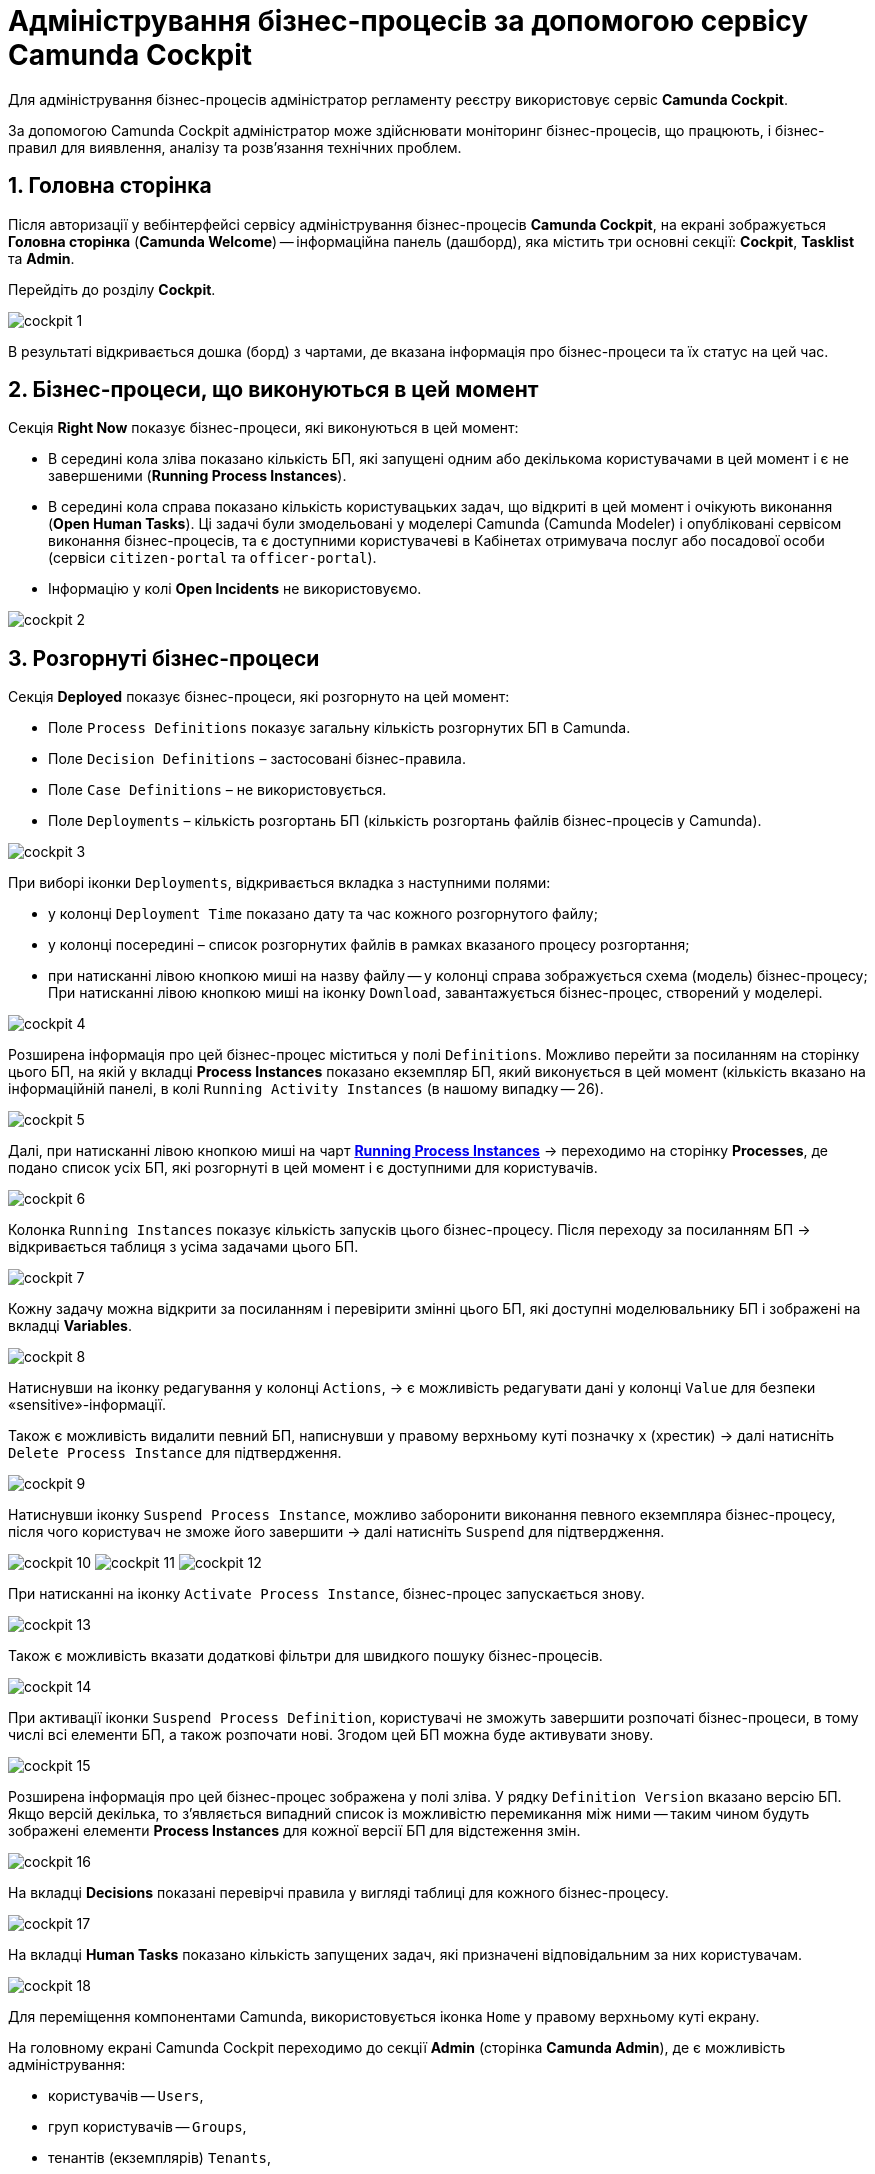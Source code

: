 = Адміністрування бізнес-процесів за допомогою сервісу Camunda Cockpit

Для адміністрування бізнес-процесів адміністратор регламенту реєстру використовує сервіс **Camunda Cockpit**.

За допомогою Camunda Cockpit адміністратор може здійснювати моніторинг бізнес-процесів, що працюють, і бізнес-правил для виявлення, аналізу та розв'язання технічних проблем.

:sectnums:
:sectanchors:

== Головна сторінка

Після авторизації у вебінтерфейсі сервісу адміністрування бізнес-процесів **Camunda Cockpit**, на екрані зображується **Головна сторінка** (**Camunda Welcome**) -- інформаційна панель (дашборд), яка містить три основні секції: **Cockpit**, **Tasklist** та **Admin**.

Перейдіть до розділу **Cockpit**.

image:camunda-cockpit/cockpit-1.png[]

В результаті відкривається дошка (борд) з чартами, де вказана інформація про бізнес-процеси та їх статус на цей час.

== Бізнес-процеси, що виконуються в цей момент

Секція **Right Now** показує бізнес-процеси, які виконуються в цей момент:

[#running-process-instances]
* В середині кола зліва показано кількість БП, які запущені одним або декількома користувачами в цей момент і є не завершеними (**Running Process Instances**).
* В середині кола справа показано кількість користувацьких задач, що відкриті в цей момент і очікують виконання (**Open Human Tasks**). Ці задачі були змодельовані у моделері Camunda (Camunda Modeler)  і опубліковані сервісом виконання бізнес-процесів, та є доступними користувачеві в Кабінетах отримувача послуг або посадової особи (сервіси `citizen-portal` та `officer-portal`).
* Інформацію у колі **Open Incidents** не використовуємо.

image:camunda-cockpit/cockpit-2.png[]

== Розгорнуті бізнес-процеси

Секція **Deployed** показує бізнес-процеси, які розгорнуто на цей момент:

* Поле `Process Definitions` показує загальну кількість розгорнутих БП в Camunda.
* Поле `Decision Definitions` – застосовані бізнес-правила.
* Поле `Case Definitions` – не використовується.
* Поле `Deployments` – кількість розгортань БП (кількість розгортань файлів бізнес-процесів у Camunda).

image:camunda-cockpit/cockpit-3.png[]

При виборі іконки `Deployments`, відкривається вкладка з наступними полями:

- у колонці `Deployment Time` показано дату та час кожного розгорнутого файлу;
- у колонці посередині – список розгорнутих файлів в рамках вказаного процесу розгортання;
- при натисканні лівою кнопкою миші на назву файлу -- у колонці справа зображується схема (модель) бізнес-процесу;
При натисканні лівою кнопкою миші на іконку `Download`, завантажується бізнес-процес, створений у моделері.

image:camunda-cockpit/cockpit-4.png[]

Розширена інформація про цей бізнес-процес міститься у полі `Definitions`. Можливо перейти за посиланням на сторінку цього БП, на якій у вкладці **Process Instances** показано екземпляр БП, який виконується в цей момент (кількість вказано на інформаційній панелі, в колі `Running Activity Instances` (в нашому випадку -- 26).

image:camunda-cockpit/cockpit-5.png[]

Далі, при натисканні лівою кнопкою миші на чарт **xref:registry-admin-bp-management-cockpit.adoc#running-process-instances[Running Process Instances]** -> переходимо на сторінку **Processes**, де подано список усіх БП, які розгорнуті в цей момент і є доступними для користувачів.

image:camunda-cockpit/cockpit-6.png[]

Колонка `Running Instances` показує кількість запусків цього бізнес-процесу. Після переходу за посиланням БП -> відкривається таблиця з усіма задачами цього БП.

image:camunda-cockpit/cockpit-7.png[]

Кожну задачу можна відкрити за посиланням і перевірити змінні цього БП, які доступні моделювальнику БП і зображені на вкладці **Variables**.

image:camunda-cockpit/cockpit-8.png[]

Натиснувши на іконку редагування у колонці `Actions`, -> є можливість редагувати дані у колонці `Value` для безпеки «sensitive»-інформації.

Також є можливість видалити певний БП, написнувши у правому верхньому куті позначку `x` (хрестик) -> далі натисніть `Delete Process Instance` для підтвердження.

image:camunda-cockpit/cockpit-9.png[]

Натиснувши іконку `Suspend Process Instance`, можливо заборонити виконання певного екземпляра бізнес-процесу, після чого користувач не зможе його завершити -> далі натисніть `Suspend` для підтвердження.

image:camunda-cockpit/cockpit-10.png[]
image:camunda-cockpit/cockpit-11.png[]
image:camunda-cockpit/cockpit-12.png[]

При натисканні на іконку `Activate Process Instance`, бізнес-процес запускається знову.

image:camunda-cockpit/cockpit-13.png[]

Також є можливість вказати додаткові фільтри для швидкого пошуку бізнес-процесів.

image:camunda-cockpit/cockpit-14.png[]

При активації іконки `Suspend Process Definition`, користувачі не зможуть завершити розпочаті бізнес-процеси, в тому числі всі елементи БП, а також розпочати нові. Згодом цей БП можна буде активувати знову.

image:camunda-cockpit/cockpit-15.png[]

Розширена інформація про цей бізнес-процес зображена у полі зліва. У рядку `Definition Version` вказано версію БП. Якщо версій декілька, то з’являється випадний список із можливістю перемикання між ними -- таким чином будуть зображені елементи **Process Instances** для кожної версії БП для відстеження змін.

image:camunda-cockpit/cockpit-16.png[]

На вкладці **Decisions** показані перевірчі правила у вигляді таблиці для кожного бізнес-процесу.

image:camunda-cockpit/cockpit-17.png[]

На вкладці **Human Tasks** показано кількість запущених задач, які призначені відповідальним за них користувачам.

image:camunda-cockpit/cockpit-18.png[]

Для переміщення компонентами Camunda, використовується іконка `Home` у правому верхньому куті екрану.

На головному екрані Camunda Cockpit переходимо до секції **Admin** (сторінка **Camunda Admin**), де є можливість адміністрування:

-	користувачів -- `Users`,
-	груп користувачів -- `Groups`,
-	тенантів (екземплярів) `Tenants`,
-	функцій управління авторизацією `Authorizations`, системними налаштуваннями `System`.

image:camunda-cockpit/cockpit-19.png[]